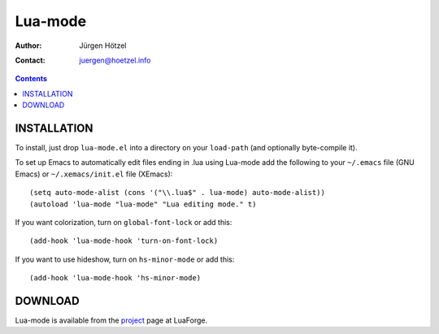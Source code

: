 =============================
 Lua-mode
=============================

:Author: Jürgen Hötzel
:Contact: juergen@hoetzel.info

.. contents::

INSTALLATION
------------
To install, just drop ``lua-mode.el`` into a directory on your ``load-path`` (and optionally 
byte-compile it).  

To set up Emacs to automatically edit files ending in .lua using Lua-mode add the following to your ``~/.emacs`` file (GNU
Emacs) or ``~/.xemacs/init.el`` file (XEmacs)::

(setq auto-mode-alist (cons '("\\.lua$" . lua-mode) auto-mode-alist))
(autoload 'lua-mode "lua-mode" "Lua editing mode." t)

If you want colorization, turn on ``global-font-lock`` or add this::

(add-hook 'lua-mode-hook 'turn-on-font-lock)

If you want to use hideshow, turn on ``hs-minor-mode`` or add this::

(add-hook 'lua-mode-hook 'hs-minor-mode)

DOWNLOAD
------------
Lua-mode is available from the project_ page at LuaForge.

.. _project: http://luaforge.net/projects/lua-mode/
